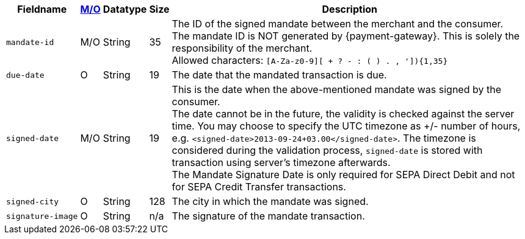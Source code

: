 [%autowidth]
[cols="m,,,,a"]
|===
| Fieldname | <<APIRef_FieldDefs_Cardinality, M/O>> | Datatype | Size | Description

| mandate&#8209;id
| M/O
| String
| 35
| The ID of the signed mandate between the merchant and the consumer. +
The mandate ID is NOT generated by {payment-gateway}. This is solely the responsibility of the merchant. +
Allowed characters: ``[A-Za-z0-9][ + ? - : ( ) . , ']){1,35}``

| due&#8209;date
| O
| String
| 19
| The date that the mandated transaction is due.

| signed&#8209;date
| M/O
| String
| 19
| This is the date when the above-mentioned mandate was signed by the consumer. +
The date cannot be in the future, the validity is checked against the server time. You may choose to specify the UTC timezone as +/- number of hours, e.g. ``<signed-date>2013-09-24+03.00</signed-date>``. The timezone is considered during the validation process, ``signed-date`` is stored with transaction using server’s timezone afterwards. +
The Mandate Signature Date is only required for SEPA Direct Debit and not for SEPA Credit Transfer transactions.

| signed&#8209;city
| O
| String
| 128
| The city in which the mandate was signed.

| signature&#8209;image
| O
| String
| n/a
| The signature of the mandate transaction.
|===